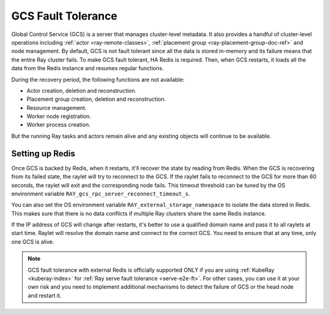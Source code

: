 .. _fault-tolerance-gcs:

GCS Fault Tolerance
===================

Global Control Service (GCS) is a server that manages cluster-level metadata.
It also provides a handful of cluster-level operations including :ref:`actor <ray-remote-classes>`, :ref:`placement group <ray-placement-group-doc-ref>` and node management.
By default, GCS is not fault tolerant since all the data is stored in-memory and its failure means that the entire Ray cluster fails.
To make GCS fault tolerant, HA Redis is required.
Then, when GCS restarts, it loads all the data from the Redis instance and resumes regular functions.

During the recovery period, the following functions are not available:

- Actor creation, deletion and reconstruction.
- Placement group creation, deletion and reconstruction.
- Resource management.
- Worker node registration.
- Worker process creation.

But the running Ray tasks and actors remain alive and any existing objects will continue to be available.

Setting up Redis
----------------

.. tabbed:: KubeRay (officially supported)

    If you are using :ref:`KubeRay <kuberay-index>`, please refer to `KubeRay docs on GCS Fault Tolerance <https://ray-project.github.io/kuberay/guidance/gcs-ft/>`_.

.. tabbed:: ray start

    If you are using :ref:`ray start <ray-start-doc>` to start the Ray head node,
    set the OS environment ``RAY_REDIS_ADDRESS`` to
    the Redis address, and supply the ``--redis-password`` flag with the password when calling ``ray start``:

    .. code-block:: shell

      RAY_REDIS_ADDRESS=redis_ip:port ray start --head --redis-password PASSWORD

.. tabbed:: ray up

    If you are using :ref:`ray up <ray-up-doc>` to start the Ray cluster, change :ref:`head_start_ray_commands <cluster-configuration-head-start-ray-commands>` field to add ``RAY_REDIS_ADDRESS`` and ``--redis-password`` to the ``ray start`` command:

    .. code-block:: yaml

      head_start_ray_commands:
        - ray stop
        - ulimit -n 65536; RAY_REDIS_ADDRESS=redis_ip:port ray start --head --redis-password PASSWORD --port=6379 --object-manager-port=8076 --autoscaling-config=~/ray_bootstrap_config.yaml --dashboard-host=0.0.0.0

.. tabbed:: Kubernetes

    If you are using Kubernetes but not :ref:`KubeRay <kuberay-index>`, please refer to :ref:`this doc <deploy-a-static-ray-cluster-without-kuberay>`.


Once GCS is backed by Redis, when it restarts, it'll recover the
state by reading from Redis. When the GCS is recovering from its failed state, the raylet
will try to reconnect to the GCS.
If the raylet fails to reconnect to the GCS for more than 60 seconds,
the raylet will exit and the corresponding node fails.
This timeout threshold can be tuned by the OS environment variable ``RAY_gcs_rpc_server_reconnect_timeout_s``.

You can also set the OS environment variable ``RAY_external_storage_namespace`` to isolate the data stored in Redis.
This makes sure that there is no data conflicts if multiple Ray clusters share the same Redis instance.

If the IP address of GCS will change after restarts, it's better to use a qualified domain name
and pass it to all raylets at start time. Raylet will resolve the domain name and connect to
the correct GCS. You need to ensure that at any time, only one GCS is alive.

.. note::

  GCS fault tolerance with external Redis is officially supported
  ONLY if you are using :ref:`KubeRay <kuberay-index>` for :ref:`Ray serve fault tolerance <serve-e2e-ft>`.
  For other cases, you can use it at your own risk and
  you need to implement additional mechanisms to detect the failure of GCS or the head node
  and restart it.
